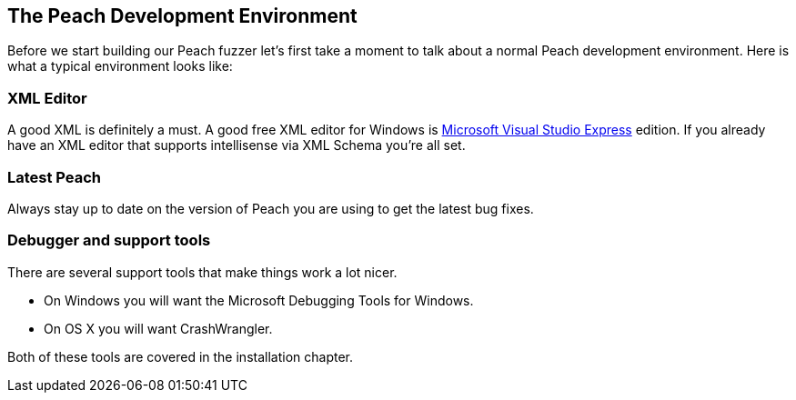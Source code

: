 [[TutorialFileFuzzing_DevelopmentEnvironment]]
== The Peach Development Environment

Before we start building our Peach fuzzer let's first take a moment to talk about a normal Peach development environment.  Here is what a typical environment looks like:

=== XML Editor

A good XML is definitely a must.  A good free XML editor for Windows is http://www.microsoft.com/Express/[Microsoft Visual Studio Express] edition.  If you already have an XML editor that supports intellisense via XML Schema you're all set.

=== Latest Peach

Always stay up to date on the version of Peach you are using to get the latest bug fixes.

===  Debugger and support tools

There are several support tools that make things work a lot nicer.

 * On Windows you will want the Microsoft Debugging Tools for Windows.
 * On OS X you will want CrashWrangler.

Both of these tools are covered in the installation chapter.
